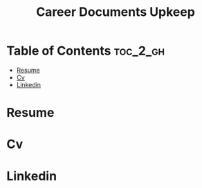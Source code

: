 :PROPERTIES:
:ID:       5B4659A1-56A9-4932-88C9-2F094AC66815
:mtime:    20250823200213
:ctime:    20250823200213
:END:
#+title: Career Documents Upkeep
#+filetags:  
* Table of Contents :toc_2_gh:
- [[#resume][Resume]]
- [[#cv][Cv]]
- [[#linkedin][Linkedin]]

* Resume
* Cv
* Linkedin
